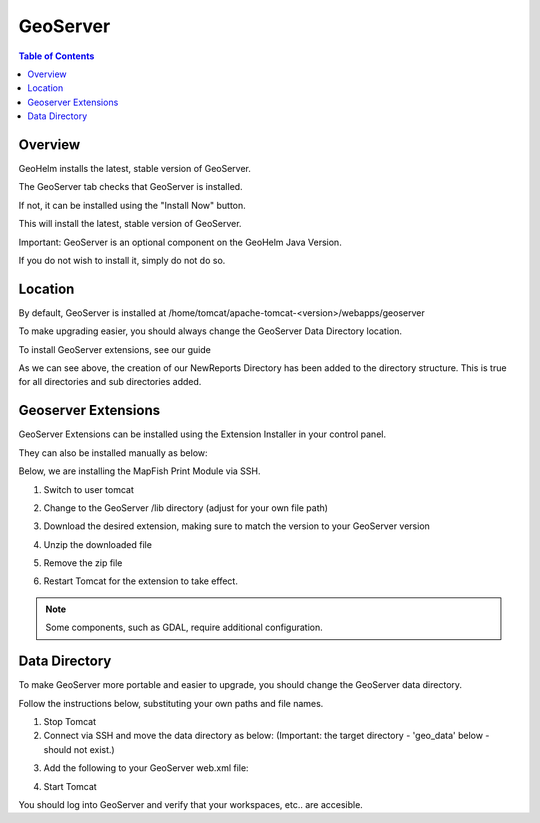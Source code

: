 .. This is a comment. Note how any initial comments are moved by
   transforms to after the document title, subtitle, and docinfo.

.. demo.rst from: http://docutils.sourceforge.net/docs/user/rst/demo.txt

.. |EXAMPLE| image:: static/yi_jing_01_chien.jpg
   :width: 1em

**********************
GeoServer
**********************

.. contents:: Table of Contents
Overview
==================

GeoHelm installs the latest, stable version of GeoServer.

The GeoServer tab checks that GeoServer is installed.

.. image:: _static/geoserver-tab.png

If not, it can be installed using the "Install Now" button.

This will install the latest, stable version of GeoServer.

Important: GeoServer is an optional component on the GeoHelm Java Version.

If you do not wish to install it, simply do not do so.

Location
================== 

By default, GeoServer is installed at /home/tomcat/apache-tomcat-<version>/webapps/geoserver

To make upgrading easier, you should always change the GeoServer Data Directory location.

To install GeoServer extensions, see our guide

As we can see above, the creation of our NewReports Directory has been added to the directory structure.  This is true for all directories and sub directories added.

Geoserver Extensions
====================

GeoServer Extensions can be installed using the Extension Installer in your control panel.

They can also be installed manually as below:

Below, we are installing the MapFish Print Module via SSH.

1. Switch to user tomcat

.. code-block:: console
   :linenos:

   su - tomcat
   

2. Change to the GeoServer /lib directory (adjust for your own file path)

.. code-block:: console
   :linenos:

   cd /home/tomcat/apache-tomcat-8.5.15/webapps/geoserver/WEB-INF/lib
   

3. Download the desired extension, making sure to match the version to your GeoServer version

.. code-block:: console
   :linenos:

   wget http://sourceforge.net/projects/geoserver/files/GeoServer/2.16.2/extensions/geoserver-2.16.2-printing-plugin.zip


4. Unzip the downloaded file

.. code-block:: console
   :linenos:

   unzip -q geoserver-2.16.2-printing-plugin.zip


5. Remove the zip file

.. code-block:: console
   :linenos:

   rm -f geoserver-2.16.2-printing-plugin.zip

6. Restart Tomcat for the extension to take effect.

.. Note:: Some components, such as GDAL, require additional configuration. 


Data Directory
==============

To make GeoServer more portable and easier to upgrade, you should change the GeoServer data directory.

Follow the instructions below, substituting your own paths and file names.

1. Stop Tomcat

2. Connect via SSH and move the data directory as below: (Important: the target directory - 'geo_data' below - should not exist.)

.. code-block:: console
   :linenos:

   mv /home/tomcat/apache-tomcat-8.5.15/webapps/geoserver/data/ /var/lib/geo_data/ 

3. Add the following to your GeoServer web.xml file:

.. code-block:: console
   :linenos:

   <context-param>
       <param-name>GEOSERVER_DATA_DIR</param-name>
       <param-value>/var/lib/geo_data</param-value>
   </context-param>
 
   <context-param>
      <param-name>GEOSERVER_REQUIRE_FILE</param-name>
      <param-value>/var/lib/geo_data/global.xml</param-value>
   </context-param>   

4. Start Tomcat

You should log into GeoServer and verify that your workspaces, etc.. are accesible.    

